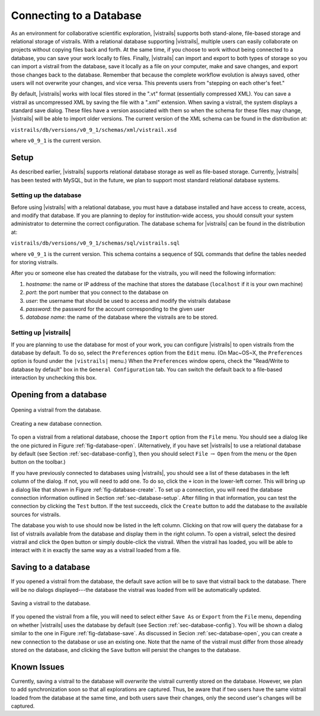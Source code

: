 .. _chap-database:

************************
Connecting to a Database
************************

.. index:: database

.. \newcommand{\fixme}[1]{***#1}}}


As an environment for collaborative scientific exploration, |vistrails|
supports both stand-alone, file-based storage and relational storage
of vistrails.  With a relational database supporting |vistrails|, multiple users
can easily collaborate on projects without copying files back and
forth.  At the same time, if you choose to work without being
connected to a database, you can save your work locally to files.
Finally, |vistrails| can import and export to both types of storage so
you can import a vistrail from the database, save it locally as a
file on your computer, make and save changes, and export those changes
back to the database.  Remember that because the complete workflow
evolution is always saved, other users will not overwrite your changes, and vice versa. This prevents users from "stepping on each other's feet."

By default, |vistrails| works with local files stored in the
".vt" format (essentially compressed XML).  You can save a vistrail as
uncompressed XML by saving the file with a ".xml" extension.
When saving a vistrail, the system displays a standard save dialog.
These files have a version associated with them so when the schema for
these files may change, |vistrails| will be able to import older versions.
The current version of the XML schema can be found in the distribution
at:

``vistrails/db/versions/v0_9_1/schemas/xml/vistrail.xsd``

where ``v0_9_1`` is the current version.

Setup
=====

.. index::
   pair: database; setup

As described earlier, |vistrails| supports relational database storage as well as
file-based storage.  Currently, |vistrails| has been tested with 
MySQL, but in the future, we plan to support most standard relational database systems.

.. _sec-database-setup:

Setting up the database
^^^^^^^^^^^^^^^^^^^^^^^

Before using |vistrails| with a relational database, you must have a
database installed and have access to create, access, and
modify that database.  If you are planning to deploy for
institution-wide access, you should consult your system administrator
to determine the correct configuration.  The database schema for 
|vistrails| can be found in the distribution at:

``vistrails/db/versions/v0_9_1/schemas/sql/vistrails.sql``

where ``v0_9_1`` is the current version.  This schema contains a
sequence of SQL commands that define the tables needed for storing
vistrails.

After you or someone else has created the database for the vistrails,
you will need the following information:

#. *hostname*: the name or IP address of the machine that stores the database (``localhost`` if it is your own machine)
#. *port*: the port number that you connect to the database on
#. *user*: the username that should be used to access and modify the vistrails database
#. *password*: the password for the account corresponding to the given user
#. *database name*: the name of the database where the vistrails are to be stored.

.. _sec-database-config:

Setting up |vistrails|
^^^^^^^^^^^^^^^^^^^^^^

If you are planning to use the database for most of your work,
you can configure |vistrails| to open vistrails from the database by
default.  To do so, select the ``Preferences`` option from the ``Edit`` menu. (On Mac~OS~X, the ``Preferences`` option is found under the ``|vistrails|`` menu.) When the ``Preferences`` window opens, check the "Read/Write to database by default" box in the ``General Configuration`` tab.  You can switch the default back to a file-based interaction by unchecking this box.

.. _sec-database-open:

Opening from a database
=======================

.. _fig-database-open:

.. figure:: figures/database/open_dialog.png
   :align: center
   :width: 3in

   Opening a vistrail from the database.

.. _fig-database-create:

.. figure:: figures/database/create_dialog.png
   :align: center
   :width: 3in

   Creating a new database connection.

.. index::
   pair: database; opening from

To open a vistrail from a relational database, choose the ``Import`` option from the ``File`` menu.
You should see a dialog like
the one pictured in Figure :ref:`fig-database-open`.  
(Alternatively, if
you have set |vistrails| to use a relational database by default
(see Section :ref:`sec-database-config`), then you should select ``File`` :math:`\rightarrow` ``Open`` from the menu or the ``Open`` button on the toolbar.)  

If you have previously connected to databases using |vistrails|, you
should see a list of these databases in the left column of the dialog.  If not,
you will need to add one.  To do so, click the ``+`` icon in the
lower-left corner.  This will bring up a dialog like that shown in
Figure :ref:`fig-database-create`. To set up a connection, you will
need the database connection information outlined in
Section :ref:`sec-database-setup`.  After filling in that information,
you can test the connection by clicking the ``Test`` button.
If the test succeeds, click the ``Create`` button to add the
database to the available sources for vistrails.

The database you wish to use should now be listed in the left column.
Clicking on that row will query the database for a list of vistrails
available from the database and display them in the right column.  To
open a vistrail, select the desired vistrail and click the
``Open`` button or simply double-click the vistrail.  When
the vistrail has loaded, you will be able to interact with it in
exactly the same way as a vistrail loaded from a file.

Saving to a database
====================

.. index::
   pair: database; saving to

If you opened a vistrail from the database, the default save action
will be to save that vistrail back to the database.  There will be no
dialogs displayed---the database the vistrail was loaded from will be
automatically updated.

.. _fig-database-save:

.. figure:: figures/database/save_dialog.png
   :align: center
   :width: 3in

   Saving a vistrail to the database.

If you opened the vistrail from a file, you will need to select either
``Save As`` or ``Export`` from the
``File`` menu, depending on whether |vistrails| uses the
database by default (see Section :ref:`sec-database-config`).  You will
be shown a dialog similar to the one in
Figure :ref:`fig-database-save`.  As discussed in
Secion :ref:`sec-database-open`, you can create a new connection to the
database or use an existing one.  Note that the name of the vistrail
must differ from those already stored on the database, and clicking the
``Save`` button will persist the changes to the database.

Known Issues
============

.. index::
   pair: database; issues

Currently, saving a vistrail to the database will *overwrite* the
vistrail currently stored on the database.  However, we plan to add
synchronization soon so that all explorations are captured.  Thus, be
aware that if two users have the same vistrail loaded from the
database at the same time, and both users save their changes, only the
second user's changes will be captured.

.. index:: database

